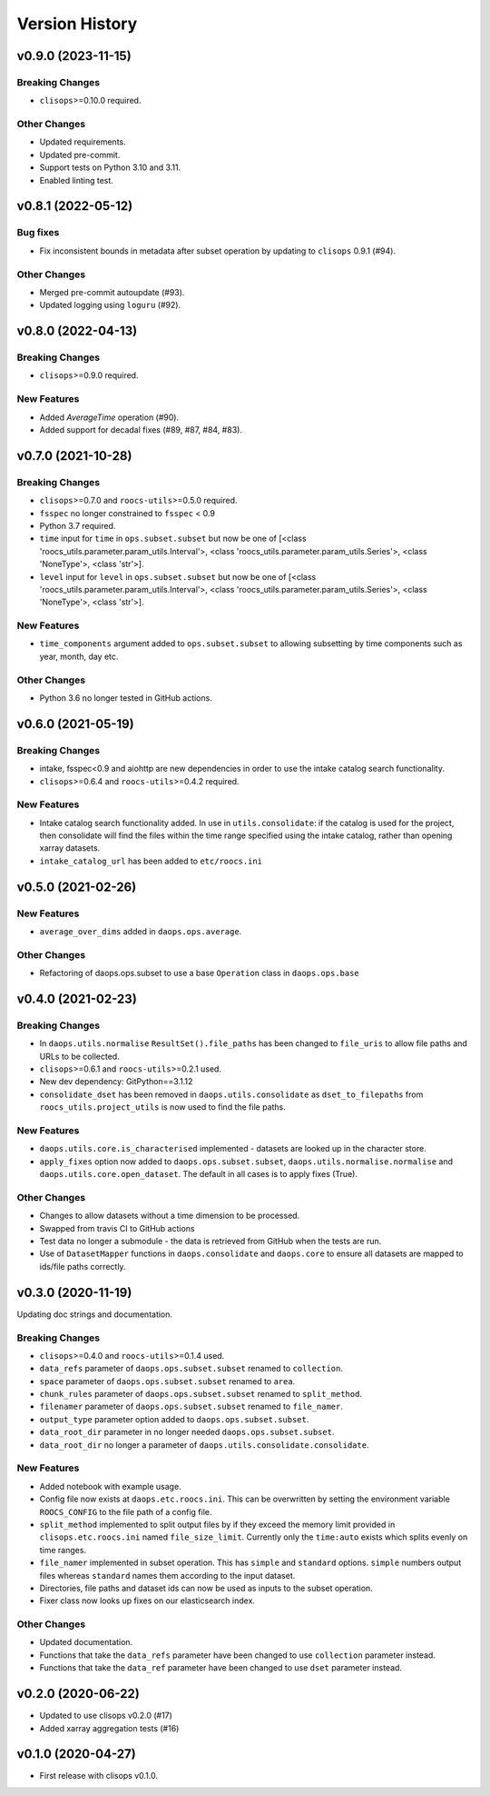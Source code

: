 Version History
===============

v0.9.0 (2023-11-15)
-------------------

Breaking Changes
^^^^^^^^^^^^^^^^
* ``clisops``>=0.10.0 required.

Other Changes
^^^^^^^^^^^^^
* Updated requirements.
* Updated pre-commit.
* Support tests on Python 3.10 and 3.11.
* Enabled linting test.


v0.8.1 (2022-05-12)
-------------------

Bug fixes
^^^^^^^^^
* Fix inconsistent bounds in metadata after subset operation by updating to ``clisops`` 0.9.1 (#94).

Other Changes
^^^^^^^^^^^^^
* Merged pre-commit autoupdate (#93).
* Updated logging using ``loguru`` (#92).

v0.8.0 (2022-04-13)
-------------------
Breaking Changes
^^^^^^^^^^^^^^^^
* ``clisops``>=0.9.0 required.

New Features
^^^^^^^^^^^^
* Added `AverageTime` operation (#90).
* Added support for decadal fixes (#89, #87, #84, #83).


v0.7.0 (2021-10-28)
-------------------
Breaking Changes
^^^^^^^^^^^^^^^^
* ``clisops``>=0.7.0 and ``roocs-utils``>=0.5.0 required.
* ``fsspec`` no longer constrained to ``fsspec`` < 0.9
* Python 3.7 required.
* ``time`` input for ``time`` in ``ops.subset.subset`` but now be one of [<class 'roocs_utils.parameter.param_utils.Interval'>, <class 'roocs_utils.parameter.param_utils.Series'>, <class 'NoneType'>, <class 'str'>].
* ``level`` input for ``level`` in ``ops.subset.subset`` but now be one of [<class 'roocs_utils.parameter.param_utils.Interval'>, <class 'roocs_utils.parameter.param_utils.Series'>, <class 'NoneType'>, <class 'str'>].

New Features
^^^^^^^^^^^^
* ``time_components`` argument added to ``ops.subset.subset`` to allowing subsetting by time components such as year, month, day etc.

Other Changes
^^^^^^^^^^^^^
* Python 3.6 no longer tested in GitHub actions.

v0.6.0 (2021-05-19)
-------------------
Breaking Changes
^^^^^^^^^^^^^^^^
* intake, fsspec<0.9 and aiohttp are new dependencies in order to use the intake catalog search functionality.
* ``clisops``>=0.6.4 and ``roocs-utils``>=0.4.2 required.

New Features
^^^^^^^^^^^^
* Intake catalog search functionality added. In use in ``utils.consolidate``: if the catalog is used for the project, then consolidate will find the files within the time range specified using the intake catalog, rather than opening xarray datasets.
* ``intake_catalog_url`` has been added to ``etc/roocs.ini``

v0.5.0 (2021-02-26)
-------------------

New Features
^^^^^^^^^^^^
* ``average_over_dims`` added in ``daops.ops.average``.

Other Changes
^^^^^^^^^^^^^
* Refactoring of daops.ops.subset to use a base ``Operation`` class in ``daops.ops.base``


v0.4.0 (2021-02-23)
-------------------

Breaking Changes
^^^^^^^^^^^^^^^^
* In ``daops.utils.normalise`` ``ResultSet().file_paths`` has been changed to ``file_uris`` to allow file paths and URLs to be collected.
* ``clisops``>=0.6.1 and ``roocs-utils``>=0.2.1 used.
* New dev dependency: GitPython==3.1.12
* ``consolidate_dset`` has been removed in ``daops.utils.consolidate`` as ``dset_to_filepaths`` from ``roocs_utils.project_utils`` is now used to find the file paths.

New Features
^^^^^^^^^^^^
* ``daops.utils.core.is_characterised`` implemented - datasets are looked up in the character store.
* ``apply_fixes`` option now added to ``daops.ops.subset.subset``, ``daops.utils.normalise.normalise`` and ``daops.utils.core.open_dataset``. The default in all cases is to apply fixes (True).

Other Changes
^^^^^^^^^^^^^
* Changes to allow datasets without a time dimension to be processed.
* Swapped from travis CI to GitHub actions
* Test data no longer a submodule - the data is retrieved from GitHub when the tests are run.
* Use of ``DatasetMapper`` functions in ``daops.consolidate`` and ``daops.core`` to ensure all datasets are mapped to ids/file paths correctly.


v0.3.0 (2020-11-19)
-------------------

Updating doc strings and documentation.

Breaking Changes
^^^^^^^^^^^^^^^^
* ``clisops``>=0.4.0 and ``roocs-utils``>=0.1.4 used.
* ``data_refs`` parameter of ``daops.ops.subset.subset`` renamed to ``collection``.
* ``space`` parameter of ``daops.ops.subset.subset`` renamed to ``area``.
* ``chunk_rules`` parameter of ``daops.ops.subset.subset`` renamed to ``split_method``.
* ``filenamer`` parameter of ``daops.ops.subset.subset`` renamed to ``file_namer``.
* ``output_type`` parameter option added to ``daops.ops.subset.subset``.
* ``data_root_dir`` parameter in no longer needed ``daops.ops.subset.subset``.
* ``data_root_dir`` no longer a parameter of ``daops.utils.consolidate.consolidate``.


New Features
^^^^^^^^^^^^
* Added notebook with example usage.
* Config file now exists at ``daops.etc.roocs.ini``. This can be overwritten by setting the environment variable
  ``ROOCS_CONFIG`` to the file path of a config file.
* ``split_method`` implemented to split output files by if they exceed the memory limit provided in
  ``clisops.etc.roocs.ini`` named ``file_size_limit``.
  Currently only the ``time:auto`` exists which splits evenly on time ranges.
* ``file_namer`` implemented in subset operation. This has ``simple`` and ``standard`` options.
  ``simple`` numbers output files whereas ``standard`` names them according to the input dataset.
* Directories, file paths and dataset ids can now be used as inputs to the subset operation.
* Fixer class now looks up fixes on our elasticsearch index.

Other Changes
^^^^^^^^^^^^^
* Updated documentation.
* Functions that take the ``data_refs`` parameter have been changed to use ``collection`` parameter instead.
* Functions that take the ``data_ref`` parameter have been changed to use ``dset`` parameter instead.

v0.2.0 (2020-06-22)
-------------------

* Updated to use clisops v0.2.0 (#17)
* Added xarray aggregation tests (#16)

v0.1.0 (2020-04-27)
-------------------

* First release with clisops v0.1.0.
